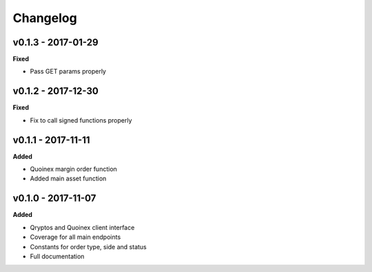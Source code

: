 Changelog
=========

v0.1.3 - 2017-01-29
^^^^^^^^^^^^^^^^^^^

**Fixed**

- Pass GET params properly

v0.1.2 - 2017-12-30
^^^^^^^^^^^^^^^^^^^

**Fixed**

- Fix to call signed functions properly

v0.1.1 - 2017-11-11
^^^^^^^^^^^^^^^^^^^

**Added**

- Quoinex margin order function
- Added main asset function

v0.1.0 - 2017-11-07
^^^^^^^^^^^^^^^^^^^

**Added**

- Qryptos and Quoinex client interface
- Coverage for all main endpoints
- Constants for order type, side and status
- Full documentation